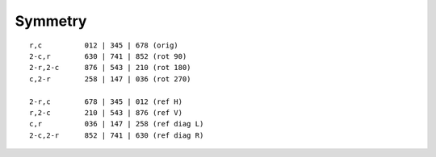 Symmetry
========

::

    r,c          012 | 345 | 678 (orig)
    2-c,r        630 | 741 | 852 (rot 90)
    2-r,2-c      876 | 543 | 210 (rot 180)
    c,2-r        258 | 147 | 036 (rot 270)

    2-r,c        678 | 345 | 012 (ref H)
    r,2-c        210 | 543 | 876 (ref V)
    c,r          036 | 147 | 258 (ref diag L)
    2-c,2-r      852 | 741 | 630 (ref diag R)
